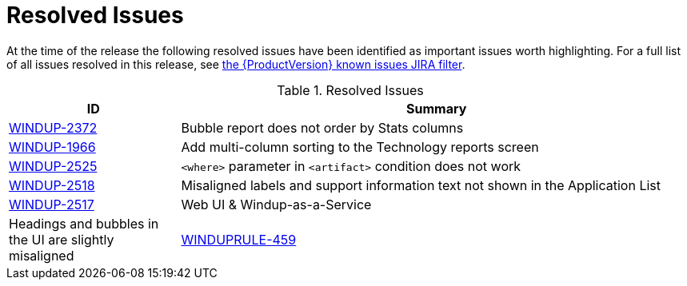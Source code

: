 [[resolved_issues]]
= Resolved Issues

At the time of the release the following resolved issues have been identified as important issues worth highlighting. For a full list of all issues resolved in this release, see https://issues.redhat.com/browse/WINDUP-2372?filter=12344480[the {ProductVersion} known issues JIRA filter].

.Resolved Issues
[cols="25%,75%",options="header"]
|====
|ID
|Summary

|link:https://issues.jboss.org/browse/WINDUP-2372[WINDUP-2372]
|Bubble report does not order by Stats columns

|link:https://issues.jboss.org/browse/WINDUP-1966[WINDUP-1966]
|Add multi-column sorting to the Technology reports screen

|link:https://issues.jboss.org/browse/WINDUP-2525[WINDUP-2525]
|`<where>` parameter in `<artifact>` condition does not work

|link:https://issues.jboss.org/browse/WINDUP-2518[WINDUP-2518]
|Misaligned labels and support information text not shown in the Application List

|link:https://issues.redhat.com/browse/WINDUP-2517[WINDUP-2517]
|Web UI & Windup-as-a-Service
|Headings and bubbles in the UI are slightly misaligned

|link:https://issues.jboss.org/browse/WINDUPRULE-459[WINDUPRULE-459]
|Update docs link to the `move-to-microprofile-rest-client-1.3` rule section in the EAP 7.3 Migration Guide

|====

